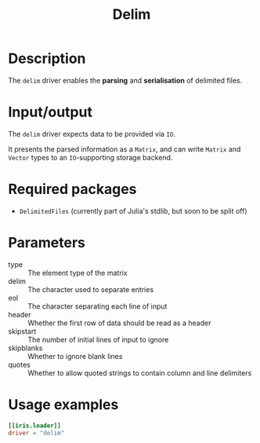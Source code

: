#+title: Delim

* Description

The =delim= driver enables the *parsing* and *serialisation* of delimited files.

* Input/output

The =delim= driver expects data to be provided via =IO=.

It presents the parsed information as a =Matrix=, and can write =Matrix= and =Vector=
types to an =IO=-supporting storage backend.

* Required packages

+ =DelimitedFiles= (currently part of Julia's stdlib, but soon to be split off)

* Parameters

- type :: The element type of the matrix
- delim :: The character used to separate entries
- eol :: The character separating each line of input
- header :: Whether the first row of data should be read as a header
- skipstart :: The number of initial lines of input to ignore
- skipblanks :: Whether to ignore blank lines
- quotes :: Whether to allow quoted strings to contain column and line delimiters

* Usage examples

#+begin_src toml
[[iris.loader]]
driver = "delim"
#+end_src
